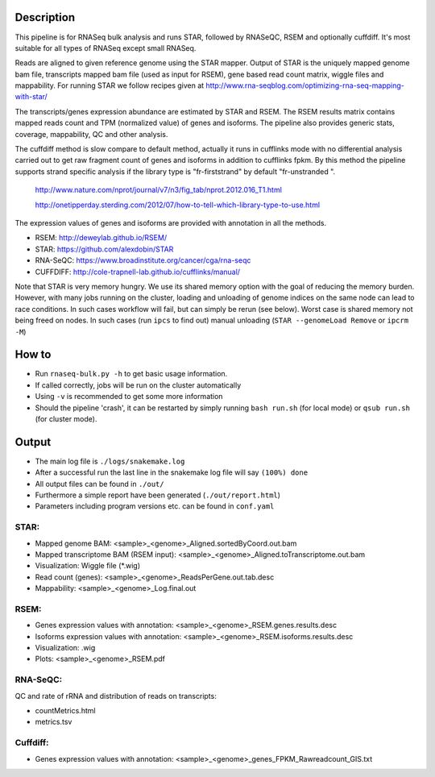Description
-----------

This pipeline is for RNASeq bulk analysis and runs STAR, followed by
RNASeQC, RSEM and optionally cuffdiff. It's most suitable for 
all types of RNASeq except small RNASeq.

Reads are aligned to given reference genome using the STAR mapper. Output of
STAR is the uniquely mapped genome bam file, transcripts mapped bam
file (used as input for RSEM), gene based read count matrix, wiggle
files and mappability. For running STAR we follow recipes given at
http://www.rna-seqblog.com/optimizing-rna-seq-mapping-with-star/

The transcripts/genes expression abundance are estimated by STAR and
RSEM. The RSEM results matrix contains mapped reads count and TPM
(normalized value) of genes and isoforms. The pipeline also provides
generic stats, coverage, mappability, QC and other analysis. 

The cuffdiff method is slow compare to default method, actually it 
runs in cufflinks mode with no differential analysis carried out to get 
raw fragment count of genes and isoforms in addition to cufflinks fpkm. 
By this method the pipeline supports strand specific analysis if the 
library type is "fr-firststrand" by default "fr-unstranded ".

 http://www.nature.com/nprot/journal/v7/n3/fig_tab/nprot.2012.016_T1.html

 http://onetipperday.sterding.com/2012/07/how-to-tell-which-library-type-to-use.html

The expression values of genes and isoforms are provided with annotation 
in all the methods.

- RSEM: http://deweylab.github.io/RSEM/
- STAR: https://github.com/alexdobin/STAR 
- RNA-SeQC: https://www.broadinstitute.org/cancer/cga/rna-seqc
- CUFFDIFF: http://cole-trapnell-lab.github.io/cufflinks/manual/

Note that STAR is very memory hungry. We use its shared memory option
with the goal of reducing the memory burden. However, with many jobs
running on the cluster, loading and unloading of genome indices on the
same node can lead to race conditions. In such cases workflow will
fail, but can simply be rerun (see below). Worst case is shared memory
not being freed on nodes. In such cases (run ``ipcs`` to find out) manual
unloading (``STAR --genomeLoad Remove`` or ``ipcrm -M``)




How to
------

- Run ``rnaseq-bulk.py -h`` to get basic usage information.
- If called correctly, jobs will be run on the cluster automatically
- Using ``-v`` is recommended to get some more information
- Should the pipeline 'crash', it can be restarted by simply running
  ``bash run.sh`` (for local mode) or ``qsub run.sh`` (for cluster mode).


Output
------

- The main log file is ``./logs/snakemake.log``
- After a successful run the last line in the snakemake log file will say ``(100%) done``
- All output files can be found in ``./out/``
- Furthermore a simple report have been generated (``./out/report.html``)
- Parameters including program versions etc. can be found in ``conf.yaml``

STAR:
`````

- Mapped genome BAM: <sample>_<genome>_Aligned.sortedByCoord.out.bam
- Mapped transcriptome BAM (RSEM input): <sample>_<genome>_Aligned.toTranscriptome.out.bam
- Visualization: Wiggle file (\*.wig)
- Read count (genes): <sample>_<genome>_ReadsPerGene.out.tab.desc
- Mappability: <sample>_<genome>_Log.final.out

RSEM:
`````

- Genes expression values with annotation: <sample>_<genome>_RSEM.genes.results.desc
- Isoforms expression values with annotation: <sample>_<genome>_RSEM.isoforms.results.desc
- Visualization: .wig
- Plots: <sample>_<genome>_RSEM.pdf

RNA-SeQC:
`````````

QC and rate of rRNA and distribution of reads on transcripts:

- countMetrics.html
- metrics.tsv

Cuffdiff:
`````````

- Genes expression values with annotation: <sample>_<genome>_genes_FPKM_Rawreadcount_GIS.txt
